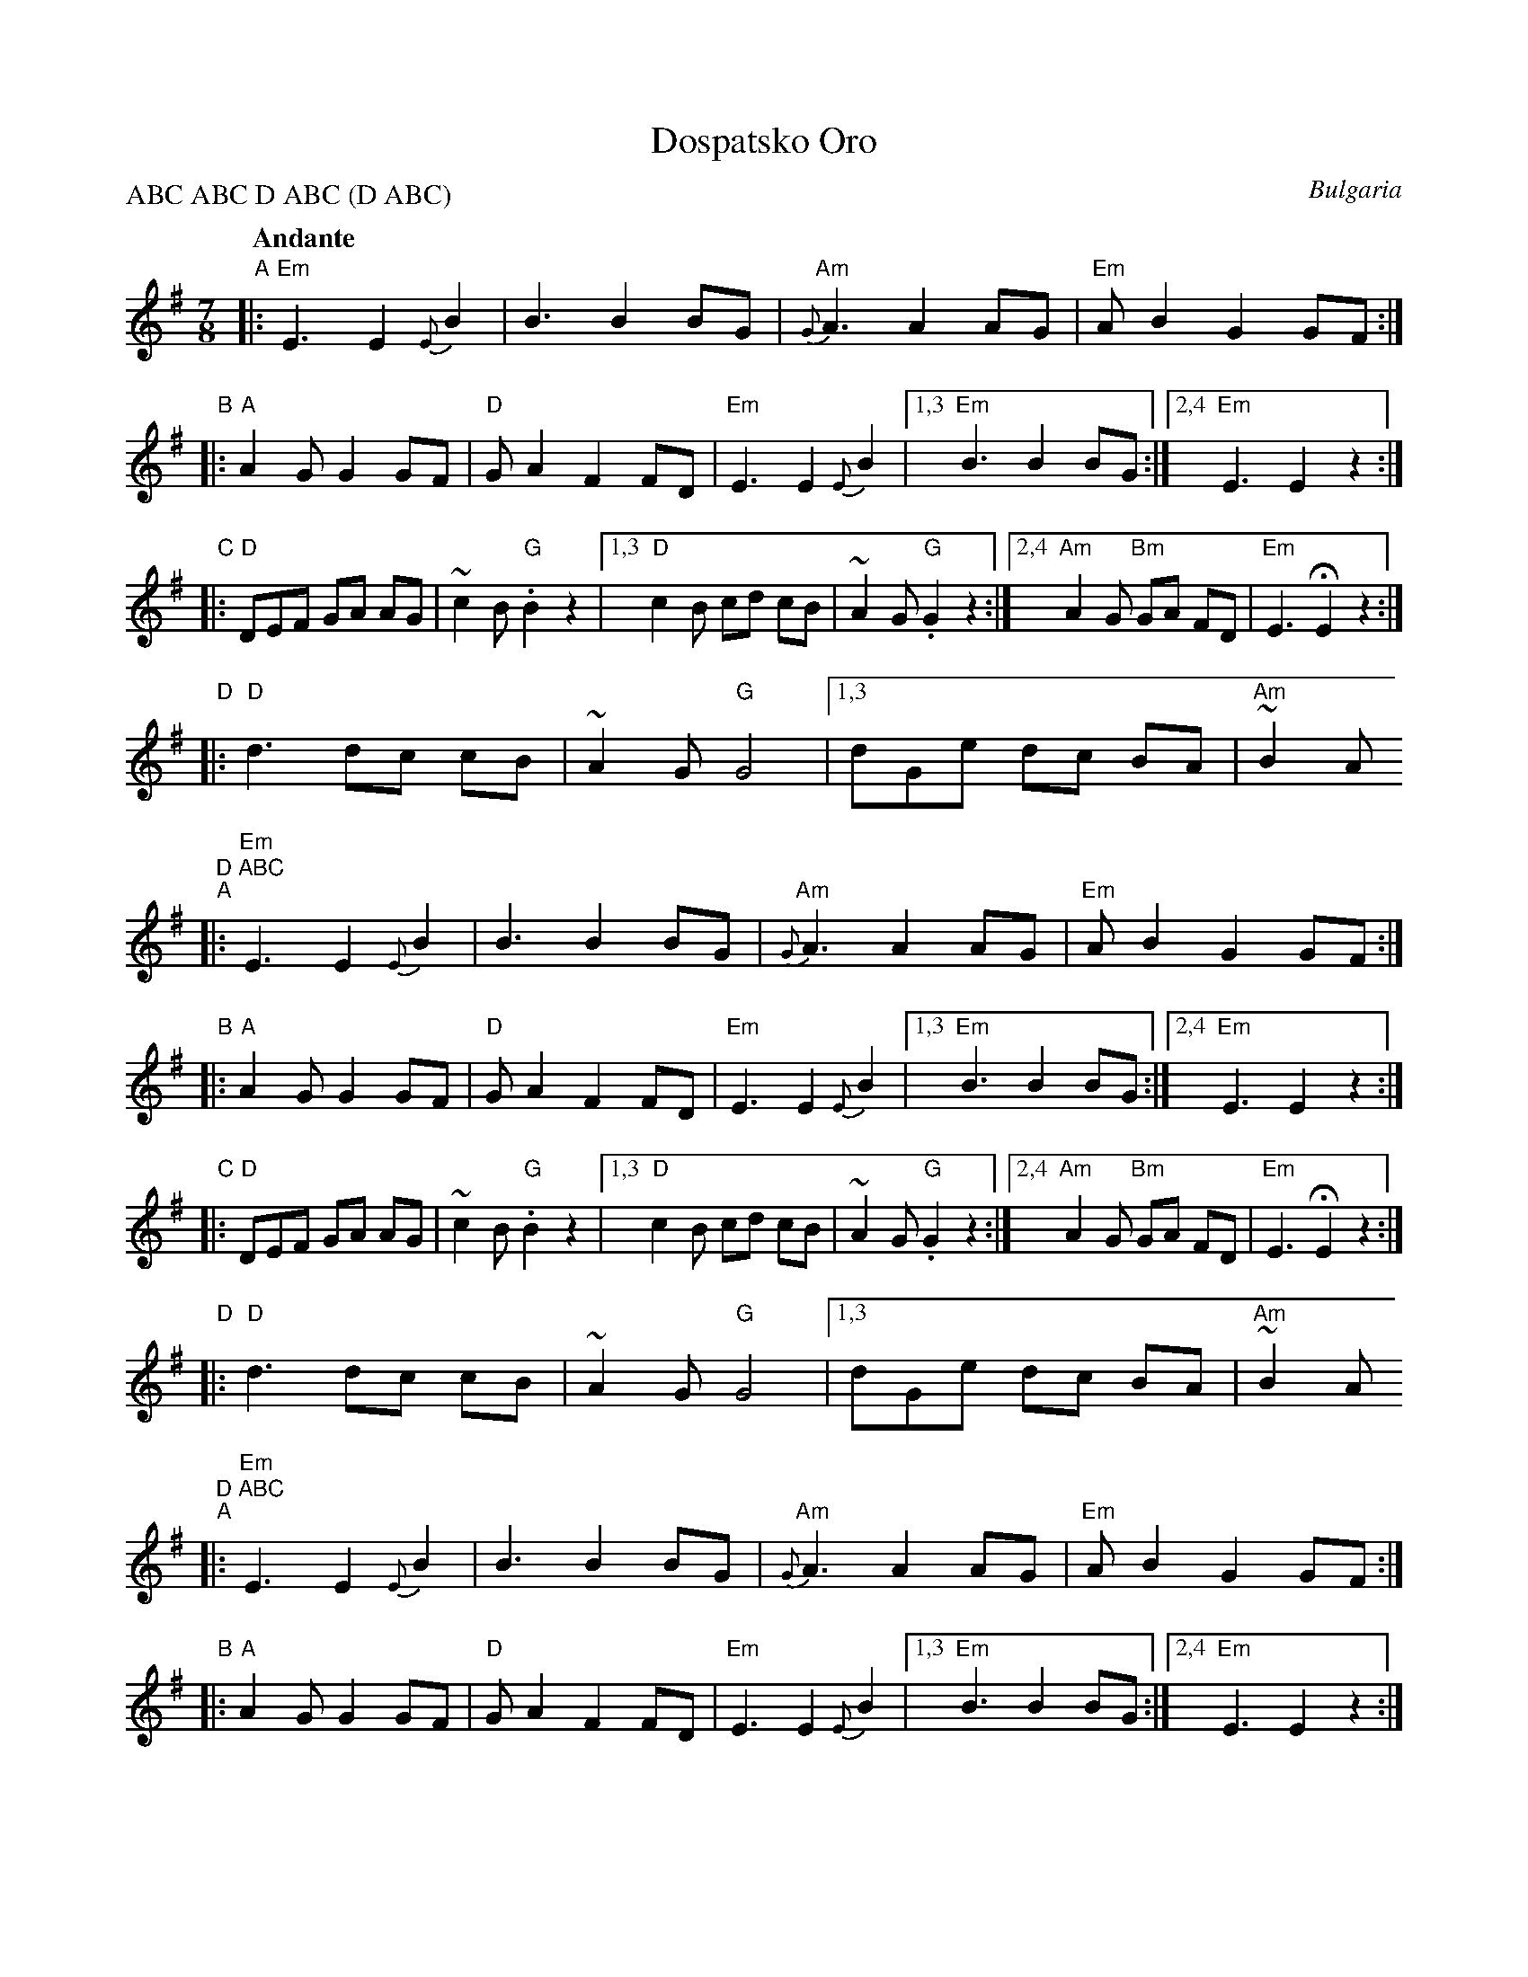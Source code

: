 X: 1
T: Dospatsko Oro
O: Bulgaria
Z: John Chambers <jc@trillian.mit.edu>
N: Transcriptions by Richard Geisler, Seymour Shlien and Tom Pixton were consulted.
Q: "Andante"
L: 1/8
M: 7/8
%%slurgraces 1
P: ABC ABC D ABC (D ABC)
K: Em
"A"\
|: "Em"E3 E2 {E}B2 | B3 B2 BG \
| "Am"{G}A3 A2 AG | "Em"AB2 G2 GF :|
"B"\
|: "A"A2G G2 GF | "D"GA2 F2 FD \
| "Em"E3 E2 {E}B2 |1,3 "Em"B3 B2 BG :|2,4 "Em"E3 E2 z2 :|
"C"\
|: "D"DEF GA AG | ~c2 B "G".B2 z2 \
|1,3 "D"c2B cd cB | ~A2G "G".G2 z2 \
:|2,4 "Am"A2G "Bm"GA FD | "Em"E3 HE2 z2 :|
"D"\
|: "D"d3 dc cB | ~A2G "G"G4 \
|1,3 dGe dc BA | "Am"~B2A " D ABC
K: Em
"A"\
|: "Em"E3 E2 {E}B2 | B3 B2 BG \
| "Am"{G}A3 A2 AG | "Em"AB2 G2 GF :|
"B"\
|: "A"A2G G2 GF | "D"GA2 F2 FD \
| "Em"E3 E2 {E}B2 |1,3 "Em"B3 B2 BG :|2,4 "Em"E3 E2 z2 :|
"C"\
|: "D"DEF GA AG | ~c2 B "G".B2 z2 \
|1,3 "D"c2B cd cB | ~A2G "G".G2 z2 \
:|2,4 "Am"A2G "Bm"GA FD | "Em"E3 HE2 z2 :|
"D"\
|: "D"d3 dc cB | ~A2G "G"G4 \
|1,3 dGe dc BA | "Am"~B2A " D ABC
K: Em
"A"\
|: "Em"E3 E2 {E}B2 | B3 B2 BG \
| "Am"{G}A3 A2 AG | "Em"AB2 G2 GF :|
"B"\
|: "A"A2G G2 GF | "D"GA2 F2 FD \
| "Em"E3 E2 {E}B2 |1,3 "Em"B3 B2 BG :|2,4 "Em"E3 E2 z2 :|
"C"\
|: "D"DEF GA AG | ~c2 B "G".B2 z2 \
|1,3 "D"c2B cd cB | ~A2G "G".G2 z2 \
:|2,4 "Am"A2G "Bm"GA FD | "Em"E3 HE2 z2 :|
"D"\
|: "D"d3 dc cB | ~A2G "G"G4 \
|1,3 dGe dc BA | "Am"~B2A "D"A4 \
:|2,4 "Am"AEB "Bm"AG FE | "Em"E3 E2 z2 :|
